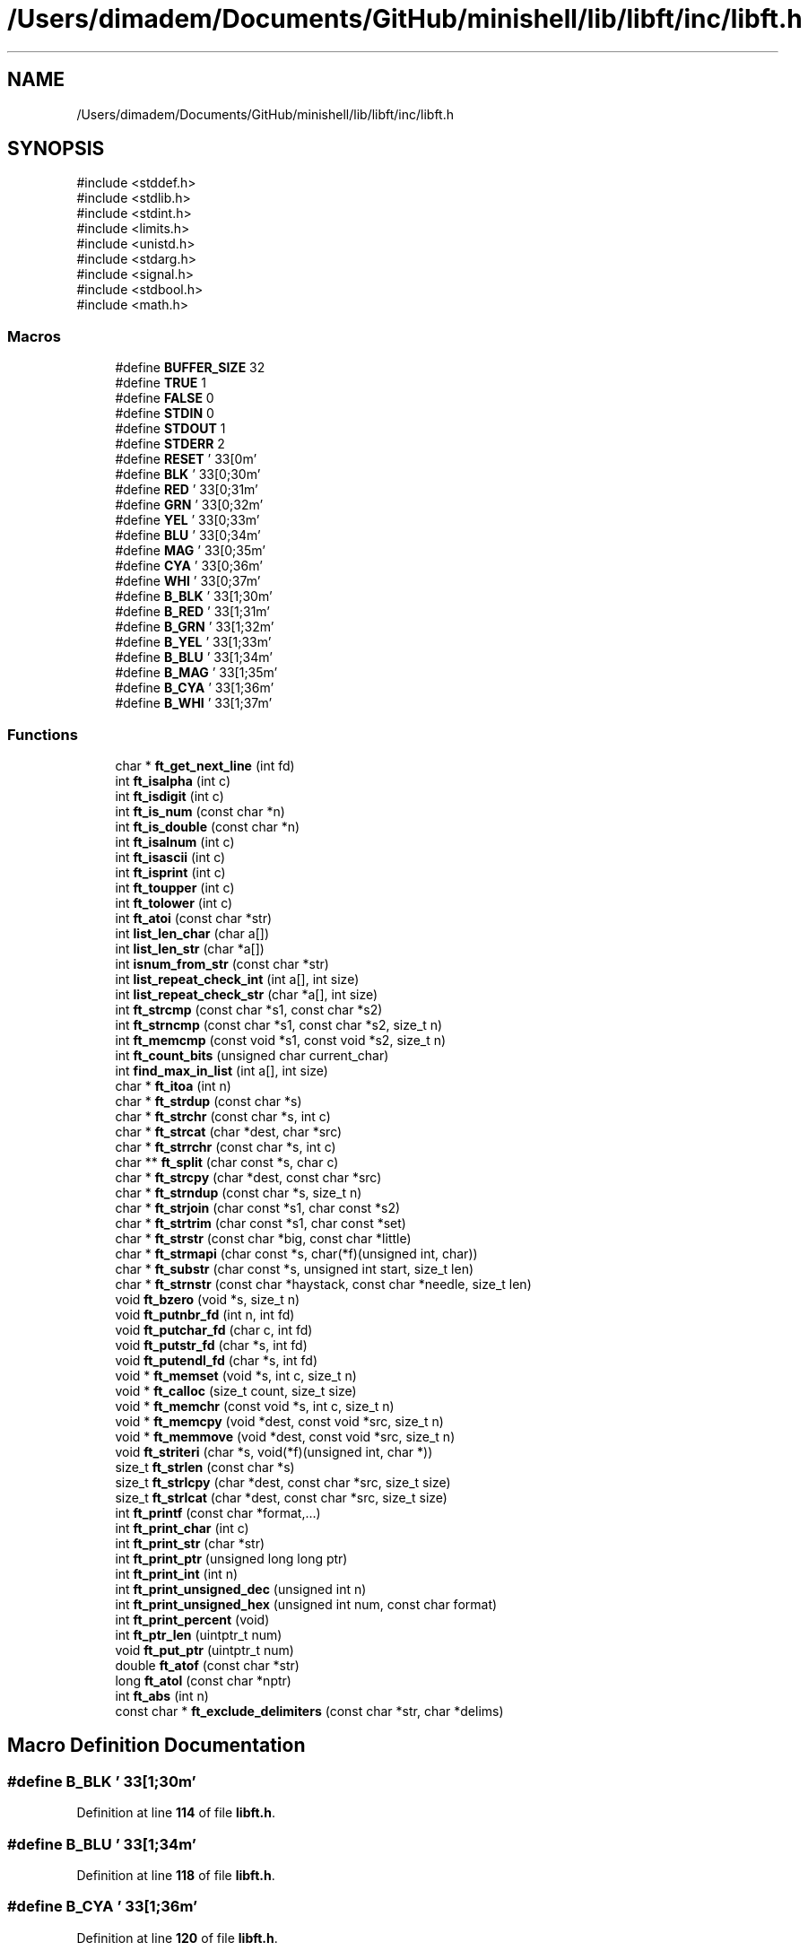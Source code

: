 .TH "/Users/dimadem/Documents/GitHub/minishell/lib/libft/inc/libft.h" 3 "Version 1" "maxishell" \" -*- nroff -*-
.ad l
.nh
.SH NAME
/Users/dimadem/Documents/GitHub/minishell/lib/libft/inc/libft.h
.SH SYNOPSIS
.br
.PP
\fR#include <stddef\&.h>\fP
.br
\fR#include <stdlib\&.h>\fP
.br
\fR#include <stdint\&.h>\fP
.br
\fR#include <limits\&.h>\fP
.br
\fR#include <unistd\&.h>\fP
.br
\fR#include <stdarg\&.h>\fP
.br
\fR#include <signal\&.h>\fP
.br
\fR#include <stdbool\&.h>\fP
.br
\fR#include <math\&.h>\fP
.br

.SS "Macros"

.in +1c
.ti -1c
.RI "#define \fBBUFFER_SIZE\fP   32"
.br
.ti -1c
.RI "#define \fBTRUE\fP   1"
.br
.ti -1c
.RI "#define \fBFALSE\fP   0"
.br
.ti -1c
.RI "#define \fBSTDIN\fP   0"
.br
.ti -1c
.RI "#define \fBSTDOUT\fP   1"
.br
.ti -1c
.RI "#define \fBSTDERR\fP   2"
.br
.ti -1c
.RI "#define \fBRESET\fP   '\\033[0m'"
.br
.ti -1c
.RI "#define \fBBLK\fP   '\\033[0;30m'"
.br
.ti -1c
.RI "#define \fBRED\fP   '\\033[0;31m'"
.br
.ti -1c
.RI "#define \fBGRN\fP   '\\033[0;32m'"
.br
.ti -1c
.RI "#define \fBYEL\fP   '\\033[0;33m'"
.br
.ti -1c
.RI "#define \fBBLU\fP   '\\033[0;34m'"
.br
.ti -1c
.RI "#define \fBMAG\fP   '\\033[0;35m'"
.br
.ti -1c
.RI "#define \fBCYA\fP   '\\033[0;36m'"
.br
.ti -1c
.RI "#define \fBWHI\fP   '\\033[0;37m'"
.br
.ti -1c
.RI "#define \fBB_BLK\fP   '\\033[1;30m'"
.br
.ti -1c
.RI "#define \fBB_RED\fP   '\\033[1;31m'"
.br
.ti -1c
.RI "#define \fBB_GRN\fP   '\\033[1;32m'"
.br
.ti -1c
.RI "#define \fBB_YEL\fP   '\\033[1;33m'"
.br
.ti -1c
.RI "#define \fBB_BLU\fP   '\\033[1;34m'"
.br
.ti -1c
.RI "#define \fBB_MAG\fP   '\\033[1;35m'"
.br
.ti -1c
.RI "#define \fBB_CYA\fP   '\\033[1;36m'"
.br
.ti -1c
.RI "#define \fBB_WHI\fP   '\\033[1;37m'"
.br
.in -1c
.SS "Functions"

.in +1c
.ti -1c
.RI "char * \fBft_get_next_line\fP (int fd)"
.br
.ti -1c
.RI "int \fBft_isalpha\fP (int c)"
.br
.ti -1c
.RI "int \fBft_isdigit\fP (int c)"
.br
.ti -1c
.RI "int \fBft_is_num\fP (const char *n)"
.br
.ti -1c
.RI "int \fBft_is_double\fP (const char *n)"
.br
.ti -1c
.RI "int \fBft_isalnum\fP (int c)"
.br
.ti -1c
.RI "int \fBft_isascii\fP (int c)"
.br
.ti -1c
.RI "int \fBft_isprint\fP (int c)"
.br
.ti -1c
.RI "int \fBft_toupper\fP (int c)"
.br
.ti -1c
.RI "int \fBft_tolower\fP (int c)"
.br
.ti -1c
.RI "int \fBft_atoi\fP (const char *str)"
.br
.ti -1c
.RI "int \fBlist_len_char\fP (char a[])"
.br
.ti -1c
.RI "int \fBlist_len_str\fP (char *a[])"
.br
.ti -1c
.RI "int \fBisnum_from_str\fP (const char *str)"
.br
.ti -1c
.RI "int \fBlist_repeat_check_int\fP (int a[], int size)"
.br
.ti -1c
.RI "int \fBlist_repeat_check_str\fP (char *a[], int size)"
.br
.ti -1c
.RI "int \fBft_strcmp\fP (const char *s1, const char *s2)"
.br
.ti -1c
.RI "int \fBft_strncmp\fP (const char *s1, const char *s2, size_t n)"
.br
.ti -1c
.RI "int \fBft_memcmp\fP (const void *s1, const void *s2, size_t n)"
.br
.ti -1c
.RI "int \fBft_count_bits\fP (unsigned char current_char)"
.br
.ti -1c
.RI "int \fBfind_max_in_list\fP (int a[], int size)"
.br
.ti -1c
.RI "char * \fBft_itoa\fP (int n)"
.br
.ti -1c
.RI "char * \fBft_strdup\fP (const char *s)"
.br
.ti -1c
.RI "char * \fBft_strchr\fP (const char *s, int c)"
.br
.ti -1c
.RI "char * \fBft_strcat\fP (char *dest, char *src)"
.br
.ti -1c
.RI "char * \fBft_strrchr\fP (const char *s, int c)"
.br
.ti -1c
.RI "char ** \fBft_split\fP (char const *s, char c)"
.br
.ti -1c
.RI "char * \fBft_strcpy\fP (char *dest, const char *src)"
.br
.ti -1c
.RI "char * \fBft_strndup\fP (const char *s, size_t n)"
.br
.ti -1c
.RI "char * \fBft_strjoin\fP (char const *s1, char const *s2)"
.br
.ti -1c
.RI "char * \fBft_strtrim\fP (char const *s1, char const *set)"
.br
.ti -1c
.RI "char * \fBft_strstr\fP (const char *big, const char *little)"
.br
.ti -1c
.RI "char * \fBft_strmapi\fP (char const *s, char(*f)(unsigned int, char))"
.br
.ti -1c
.RI "char * \fBft_substr\fP (char const *s, unsigned int start, size_t len)"
.br
.ti -1c
.RI "char * \fBft_strnstr\fP (const char *haystack, const char *needle, size_t len)"
.br
.ti -1c
.RI "void \fBft_bzero\fP (void *s, size_t n)"
.br
.ti -1c
.RI "void \fBft_putnbr_fd\fP (int n, int fd)"
.br
.ti -1c
.RI "void \fBft_putchar_fd\fP (char c, int fd)"
.br
.ti -1c
.RI "void \fBft_putstr_fd\fP (char *s, int fd)"
.br
.ti -1c
.RI "void \fBft_putendl_fd\fP (char *s, int fd)"
.br
.ti -1c
.RI "void * \fBft_memset\fP (void *s, int c, size_t n)"
.br
.ti -1c
.RI "void * \fBft_calloc\fP (size_t count, size_t size)"
.br
.ti -1c
.RI "void * \fBft_memchr\fP (const void *s, int c, size_t n)"
.br
.ti -1c
.RI "void * \fBft_memcpy\fP (void *dest, const void *src, size_t n)"
.br
.ti -1c
.RI "void * \fBft_memmove\fP (void *dest, const void *src, size_t n)"
.br
.ti -1c
.RI "void \fBft_striteri\fP (char *s, void(*f)(unsigned int, char *))"
.br
.ti -1c
.RI "size_t \fBft_strlen\fP (const char *s)"
.br
.ti -1c
.RI "size_t \fBft_strlcpy\fP (char *dest, const char *src, size_t size)"
.br
.ti -1c
.RI "size_t \fBft_strlcat\fP (char *dest, const char *src, size_t size)"
.br
.ti -1c
.RI "int \fBft_printf\fP (const char *format,\&.\&.\&.)"
.br
.ti -1c
.RI "int \fBft_print_char\fP (int c)"
.br
.ti -1c
.RI "int \fBft_print_str\fP (char *str)"
.br
.ti -1c
.RI "int \fBft_print_ptr\fP (unsigned long long ptr)"
.br
.ti -1c
.RI "int \fBft_print_int\fP (int n)"
.br
.ti -1c
.RI "int \fBft_print_unsigned_dec\fP (unsigned int n)"
.br
.ti -1c
.RI "int \fBft_print_unsigned_hex\fP (unsigned int num, const char format)"
.br
.ti -1c
.RI "int \fBft_print_percent\fP (void)"
.br
.ti -1c
.RI "int \fBft_ptr_len\fP (uintptr_t num)"
.br
.ti -1c
.RI "void \fBft_put_ptr\fP (uintptr_t num)"
.br
.ti -1c
.RI "double \fBft_atof\fP (const char *str)"
.br
.ti -1c
.RI "long \fBft_atol\fP (const char *nptr)"
.br
.ti -1c
.RI "int \fBft_abs\fP (int n)"
.br
.ti -1c
.RI "const char * \fBft_exclude_delimiters\fP (const char *str, char *delims)"
.br
.in -1c
.SH "Macro Definition Documentation"
.PP 
.SS "#define B_BLK   '\\033[1;30m'"

.PP
Definition at line \fB114\fP of file \fBlibft\&.h\fP\&.
.SS "#define B_BLU   '\\033[1;34m'"

.PP
Definition at line \fB118\fP of file \fBlibft\&.h\fP\&.
.SS "#define B_CYA   '\\033[1;36m'"

.PP
Definition at line \fB120\fP of file \fBlibft\&.h\fP\&.
.SS "#define B_GRN   '\\033[1;32m'"

.PP
Definition at line \fB116\fP of file \fBlibft\&.h\fP\&.
.SS "#define B_MAG   '\\033[1;35m'"

.PP
Definition at line \fB119\fP of file \fBlibft\&.h\fP\&.
.SS "#define B_RED   '\\033[1;31m'"

.PP
Definition at line \fB115\fP of file \fBlibft\&.h\fP\&.
.SS "#define B_WHI   '\\033[1;37m'"

.PP
Definition at line \fB121\fP of file \fBlibft\&.h\fP\&.
.SS "#define B_YEL   '\\033[1;33m'"

.PP
Definition at line \fB117\fP of file \fBlibft\&.h\fP\&.
.SS "#define BLK   '\\033[0;30m'"

.PP
Definition at line \fB105\fP of file \fBlibft\&.h\fP\&.
.SS "#define BLU   '\\033[0;34m'"

.PP
Definition at line \fB109\fP of file \fBlibft\&.h\fP\&.
.PP
Referenced by \fBexecute_ast()\fP\&.
.SS "#define BUFFER_SIZE   32"

.PP
Definition at line \fB25\fP of file \fBlibft\&.h\fP\&.
.SS "#define CYA   '\\033[0;36m'"

.PP
Definition at line \fB111\fP of file \fBlibft\&.h\fP\&.
.SS "#define FALSE   0"

.PP
Definition at line \fB97\fP of file \fBlibft\&.h\fP\&.
.PP
Referenced by \fBft_is_double()\fP, and \fBft_is_num()\fP\&.
.SS "#define GRN   '\\033[0;32m'"

.PP
Definition at line \fB107\fP of file \fBlibft\&.h\fP\&.
.SS "#define MAG   '\\033[0;35m'"

.PP
Definition at line \fB110\fP of file \fBlibft\&.h\fP\&.
.SS "#define RED   '\\033[0;31m'"

.PP
Definition at line \fB106\fP of file \fBlibft\&.h\fP\&.
.SS "#define RESET   '\\033[0m'"

.PP
Definition at line \fB103\fP of file \fBlibft\&.h\fP\&.
.PP
Referenced by \fBexecute_ast()\fP\&.
.SS "#define STDERR   2"

.PP
Definition at line \fB101\fP of file \fBlibft\&.h\fP\&.
.SS "#define STDIN   0"

.PP
Definition at line \fB99\fP of file \fBlibft\&.h\fP\&.
.SS "#define STDOUT   1"

.PP
Definition at line \fB100\fP of file \fBlibft\&.h\fP\&.
.SS "#define TRUE   1"

.PP
Definition at line \fB96\fP of file \fBlibft\&.h\fP\&.
.PP
Referenced by \fBft_is_double()\fP, and \fBft_is_num()\fP\&.
.SS "#define WHI   '\\033[0;37m'"

.PP
Definition at line \fB112\fP of file \fBlibft\&.h\fP\&.
.SS "#define YEL   '\\033[0;33m'"

.PP
Definition at line \fB108\fP of file \fBlibft\&.h\fP\&.
.SH "Function Documentation"
.PP 
.SS "int find_max_in_list (int a[], int size)"

.PP
Definition at line \fB15\fP of file \fBfind_max_in_list\&.c\fP\&.
.nf
16 {
17     int max;
18     int i;
19 
20     max = INT_MIN;
21     i = 0;
22     while (i < size)
23     {
24         if (a[i] > max)
25             max = a[i];
26         i++;
27     }
28     return (max);
29 }
.PP
.fi

.SS "int ft_abs (int n)"

.PP
Definition at line \fB15\fP of file \fBft_abs\&.c\fP\&.
.nf
16 {
17     if (n < 0)
18         return (\-n);
19     return (n);
20 }
.PP
.fi

.SS "double ft_atof (const char * str)"

.PP
Definition at line \fB15\fP of file \fBft_atof\&.c\fP\&.
.nf
16 {
17     double  res;
18     double  neg;
19     double  divider;
20     size_t  i;
21 
22     divider = 0\&.1;
23     res = 0;
24     neg = 1;
25     i = \-1;
26     while (str[i] < '0' || str[i] > '9')
27         if (str[i++] == '\-')
28             neg = \-1;
29     while (str[i] >= '0' && str[i] <= '9')
30     {
31         res = res * 10 + str[i++] \- 48;
32     }
33     if (str[i] == '\&.' || str[i] == ',')
34         i++;
35     while (str[i] >= '0' && str[i] <= '9')
36     {
37         res = res + (str[i] \- 48) * divider;
38         divider /= 10;
39         i++;
40     }
41     return (res * neg);
42 }
.PP
.fi

.SS "int ft_atoi (const char * str)"

.SS "long ft_atol (const char * nptr)"

.PP
Definition at line \fB15\fP of file \fBft_atol\&.c\fP\&.
.nf
16 {
17     int     i;
18     int     neg;
19     long    res;
20 
21     i = 0;
22     neg = 1;
23     res = 0;
24     while (nptr[i] == '\\t' || nptr[i] == '\\v' || nptr[i] == '\\n'
25         || nptr[i] == '\\f' || nptr[i] == '\\r' || nptr[i] == ' ')
26         i++;
27     if (nptr[i] == '\-' || nptr[i] == '+')
28     {
29         if (nptr[i] == '\-')
30             neg = \-neg;
31         i++;
32     }
33     while (nptr[i] >= '0' && nptr[i] <= '9')
34         res = res * 10 + (nptr[i++] \- 48);
35     return (res * neg);
36 }
.PP
.fi

.SS "void ft_bzero (void * s, size_t n)"

.PP
Definition at line \fB21\fP of file \fBft_bzero\&.c\fP\&.
.nf
22 {
23     char    *p;
24 
25     p = s;
26     while (n\-\-)
27         *p++ = '\\0';
28 }
.PP
.fi

.SS "void * ft_calloc (size_t count, size_t size)"

.PP
Definition at line \fB23\fP of file \fBft_calloc\&.c\fP\&.
.nf
24 {
25     void    *ptr;
26 
27     if (size != 0 && count > SIZE_MAX / size)
28         return (NULL);
29     ptr = malloc(count * size);
30     if (!ptr)
31         return (NULL);
32     ft_memset(ptr, 0, count * size);
33     return (ptr);
34 }
.PP
.fi

.PP
References \fBft_memset()\fP\&.
.SS "int ft_count_bits (unsigned char current_char)"

.PP
Definition at line \fB13\fP of file \fBft_count_bits\&.c\fP\&.
.nf
14 {
15     int i;
16 
17     i = 0;
18     while (current_char)
19     {
20         i += 1;
21         current_char >>= 1;
22     }
23     return (i);
24 }
.PP
.fi

.SS "const char * ft_exclude_delimiters (const char * str, char * delims)"

.PP
Definition at line \fB15\fP of file \fBft_exclude_delimiters\&.c\fP\&.
.nf
16 {
17     while (*str && (ft_strchr(delims, *str) != NULL))
18         str++;
19     return (str);
20 }
.PP
.fi

.PP
References \fBft_strchr()\fP\&.
.PP
Referenced by \fBvalid_operator()\fP\&.
.SS "char * ft_get_next_line (int fd)"

.SS "int ft_is_double (const char * n)"

.PP
Definition at line \fB15\fP of file \fBft_is_double\&.c\fP\&.
.nf
16 {
17     unsigned long   i;
18     int             p;
19 
20     i = 0;
21     while (n[i] && (n[i] == '\\t' || n[i] == '\\n' || n[i] == '\\v'
22             || n[i] == '\\f' || n[i] == '\\r' || n[i] == ' '))
23         i++;
24     if (n[i] && (n[i] == '+' || n[i] == '\-'))
25         i++;
26     if (!n[i])
27         return (FALSE);
28     p = FALSE;
29     while (n[i])
30     {
31         if (!ft_isdigit(n[i]) && n[i] != '\&.' && n[i] != ',')
32             return (FALSE);
33         if ((n[i] == '\&.' || n[i] == ',') && p == TRUE)
34             return (FALSE);
35         if (n[i] == '\&.' || n[i] == ',')
36             p = TRUE;
37         i++;
38     }
39     return (TRUE);
40 }
.PP
.fi

.PP
References \fBFALSE\fP, \fBft_isdigit()\fP, and \fBTRUE\fP\&.
.SS "int ft_is_num (const char * n)"

.PP
Definition at line \fB15\fP of file \fBft_is_num\&.c\fP\&.
.nf
16 {
17     unsigned long   i;
18 
19     i = 0;
20     while (n[i] && (n[i] == '\\t' || n[i] == '\\n' || n[i] == '\\v'
21             || n[i] == '\\f' || n[i] == '\\r' || n[i] == ' '))
22         i++;
23     if (n[i] && (n[i] == '+' || n[i] == '\-'))
24         i++;
25     if (!n[i])
26         return (FALSE);
27     while (n[i])
28     {
29         if (!ft_isdigit(n[i]))
30             return (FALSE);
31         i++;
32     }
33     return (TRUE);
34 }
.PP
.fi

.PP
References \fBFALSE\fP, \fBft_isdigit()\fP, and \fBTRUE\fP\&.
.SS "int ft_isalnum (int c)"

.PP
Definition at line \fB15\fP of file \fBft_isalnum\&.c\fP\&.
.nf
16 {
17     return (ft_isalpha(c) || ft_isdigit(c));
18 }
.PP
.fi

.PP
References \fBft_isalpha()\fP, and \fBft_isdigit()\fP\&.
.SS "int ft_isalpha (int c)"

.PP
Definition at line \fB13\fP of file \fBft_isalpha\&.c\fP\&.
.nf
14 {
15     return ((c >= 'a' && c <= 'z') || (c >= 'A' && c <= 'Z'));
16 }
.PP
.fi

.PP
Referenced by \fBft_isalnum()\fP\&.
.SS "int ft_isascii (int c)"

.PP
Definition at line \fB13\fP of file \fBft_isascii\&.c\fP\&.
.nf
14 {
15     return (c >= 0 && c <= 127);
16 }
.PP
.fi

.SS "int ft_isdigit (int c)"

.PP
Definition at line \fB13\fP of file \fBft_isdigit\&.c\fP\&.
.nf
14 {
15     return (c >= '0' && c <= '9');
16 }
.PP
.fi

.PP
Referenced by \fBft_is_double()\fP, \fBft_is_num()\fP, and \fBft_isalnum()\fP\&.
.SS "int ft_isprint (int c)"

.PP
Definition at line \fB13\fP of file \fBft_isprint\&.c\fP\&.
.nf
14 {
15     return (c >= ' ' && c <= '~');
16 }
.PP
.fi

.SS "char * ft_itoa (int n)"

.PP
Definition at line \fB40\fP of file \fBft_itoa\&.c\fP\&.
.nf
41 {
42     int     len;
43     char    *str;
44 
45     if (n == INT_MIN)
46         return (ft_strdup("\-2147483648"));
47     if (n == 0)
48         return (ft_strdup("0"));
49     len = count_digits(n);
50     str = (char *)malloc(len + 1);
51     if (!str)
52         return (NULL);
53     str[len\-\-] = '\\0';
54     if (n < 0)
55     {
56         str[0] = '\-';
57         n = \-n;
58     }
59     while (n)
60     {
61         str[len\-\-] = n % 10 + '0';
62         n /= 10;
63     }
64     return (str);
65 }
.PP
.fi

.PP
References \fBcount_digits()\fP, and \fBft_strdup()\fP\&.
.PP
Referenced by \fBft_print_int()\fP\&.
.SS "void * ft_memchr (const void * s, int c, size_t n)"

.PP
Definition at line \fB29\fP of file \fBft_memchr\&.c\fP\&.
.nf
30 {
31     const unsigned char *st;
32     unsigned char       ct;
33 
34     st = s;
35     ct = (unsigned char)c;
36     while (n\-\-)
37     {
38         if (*st == ct)
39             return ((void *)st);
40         st++;
41     }
42     return (NULL);
43 }
.PP
.fi

.SS "int ft_memcmp (const void * s1, const void * s2, size_t n)"

.PP
Definition at line \fB23\fP of file \fBft_memcmp\&.c\fP\&.
.nf
24 {
25     const unsigned char     *st1;
26     const unsigned char     *st2;
27 
28     st1 = s1;
29     st2 = s2;
30     while (n\-\-)
31     {
32         if (*st1 != *st2)
33             return (*st1 \- *st2);
34         st1++;
35         st2++;
36     }
37     return (0);
38 }
.PP
.fi

.SS "void * ft_memcpy (void * dest, const void * src, size_t n)"

.PP
Definition at line \fB22\fP of file \fBft_memcpy\&.c\fP\&.
.nf
23 {
24     char        *d;
25     const char  *s;
26 
27     if (!dest && !src)
28         return (NULL);
29     s = src;
30     d = dest;
31     while (n\-\-)
32         *d++ = *s++;
33     return (dest);
34 }
.PP
.fi

.PP
Referenced by \fBft_memmove()\fP, and \fBstrndup()\fP\&.
.SS "void * ft_memmove (void * dest, const void * src, size_t n)"

.PP
Definition at line \fB24\fP of file \fBft_memmove\&.c\fP\&.
.nf
25 {
26     char            *d;
27     const char      *s;
28 
29     d = dest;
30     s = src;
31     if (d == s)
32         return (dest);
33     if (d < s || d >= s + n)
34         ft_memcpy(d, s, n);
35     else
36     {
37         d += n;
38         s += n;
39         while (n\-\-)
40             *(\-\-d) = *(\-\-s);
41     }
42     return (dest);
43 }
.PP
.fi

.PP
References \fBft_memcpy()\fP\&.
.SS "void * ft_memset (void * s, int c, size_t n)"

.PP
Definition at line \fB28\fP of file \fBft_memset\&.c\fP\&.
.nf
29 {
30     unsigned char   *ptr;
31 
32     ptr = s;
33     while (n\-\- > 0)
34         *ptr++ = (unsigned char)c;
35     return (s);
36 }
.PP
.fi

.PP
Referenced by \fBft_calloc()\fP\&.
.SS "int ft_print_char (int c)"

.PP
Definition at line \fB15\fP of file \fBft_print_char\&.c\fP\&.
.nf
16 {
17     ft_putchar_fd(c, 1);
18     return (1);
19 }
.PP
.fi

.PP
References \fBft_putchar_fd()\fP\&.
.PP
Referenced by \fBft_formatssssss()\fP, and \fBft_printf()\fP\&.
.SS "int ft_print_int (int n)"

.PP
Definition at line \fB15\fP of file \fBft_print_int\&.c\fP\&.
.nf
16 {
17     int     len;
18     char    *num;
19 
20     num = ft_itoa(n);
21     len = ft_print_str(num);
22     free(num);
23     return (len);
24 }
.PP
.fi

.PP
References \fBft_itoa()\fP, and \fBft_print_str()\fP\&.
.PP
Referenced by \fBft_formatssssss()\fP\&.
.SS "int ft_print_percent (void )"

.PP
Definition at line \fB15\fP of file \fBft_print_percent\&.c\fP\&.
.nf
16 {
17     ft_putchar_fd('%', 1);
18     return (1);
19 }
.PP
.fi

.PP
References \fBft_putchar_fd()\fP\&.
.PP
Referenced by \fBft_formatssssss()\fP\&.
.SS "int ft_print_ptr (unsigned long long ptr)"

.PP
Definition at line \fB44\fP of file \fBft_print_ptr\&.c\fP\&.
.nf
45 {
46     int print_length;
47 
48     print_length = 0;
49     if (ptr == 0)
50         print_length += write(1, "(nil)", 5);
51     else
52     {
53         print_length += write(1, "0x", 2);
54         ft_put_ptr(ptr);
55         print_length += ft_ptr_len(ptr);
56     }
57     return (print_length);
58 }
.PP
.fi

.PP
References \fBft_ptr_len()\fP, and \fBft_put_ptr()\fP\&.
.PP
Referenced by \fBft_formatssssss()\fP\&.
.SS "int ft_print_str (char * str)"

.PP
Definition at line \fB15\fP of file \fBft_print_str\&.c\fP\&.
.nf
16 {
17     int len;
18 
19     len = 0;
20     if (str == NULL)
21     {
22         ft_putstr_fd("(null)", 1);
23         return (6);
24     }
25     while (*str)
26     {
27         ft_putchar_fd(*str++, 1);
28         len++;
29     }
30     return (len);
31 }
.PP
.fi

.PP
References \fBft_putchar_fd()\fP, and \fBft_putstr_fd()\fP\&.
.PP
Referenced by \fBft_formatssssss()\fP, \fBft_print_int()\fP, and \fBft_print_unsigned_dec()\fP\&.
.SS "int ft_print_unsigned_dec (unsigned int n)"

.PP
Definition at line \fB47\fP of file \fBft_print_unsigned_dec\&.c\fP\&.
.nf
48 {
49     int     count;
50     char    *num;
51 
52     count = 0;
53     if (n == 0)
54         count += write(1, "0", 1);
55     else
56     {
57         num = ft_uitoa(n);
58         count += ft_print_str(num);
59         free(num);
60     }
61     return (count);
62 }
.PP
.fi

.PP
References \fBft_print_str()\fP, and \fBft_uitoa()\fP\&.
.PP
Referenced by \fBft_formatssssss()\fP\&.
.SS "int ft_print_unsigned_hex (unsigned int num, const char format)"

.PP
Definition at line \fB49\fP of file \fBft_print_unsigned_hex\&.c\fP\&.
.nf
50 {
51     if (n == 0)
52     {
53         ft_putchar_fd('0', 1);
54         return (1);
55     }
56     else
57         ft_put_hex(n, upper_lower);
58     return (ft_hex_len(n));
59 }
.PP
.fi

.PP
References \fBft_hex_len()\fP, \fBft_put_hex()\fP, and \fBft_putchar_fd()\fP\&.
.PP
Referenced by \fBft_formatssssss()\fP\&.
.SS "int ft_printf (const char * format,  \&.\&.\&.)"

.PP
Definition at line \fB37\fP of file \fBft_printf\&.c\fP\&.
.nf
38 {
39     int     i;
40     va_list args;
41     int     len;
42 
43     i = 0;
44     len = 0;
45     va_start(args, str);
46     while (str[i])
47     {
48         if (str[i] == '%')
49         {
50             len += ft_formatssssss(args, str[i + 1]);
51             i++;
52         }
53         else
54             len += ft_print_char(str[i]);
55         i++;
56     }
57     va_end(args);
58     return (len);
59 }
.PP
.fi

.PP
References \fBft_formatssssss()\fP, and \fBft_print_char()\fP\&.
.PP
Referenced by \fBappend_phrase_if_valid()\fP, \fBinput_error_checks()\fP, \fBprint_maxishell()\fP, and \fBprint_stack()\fP\&.
.SS "int ft_ptr_len (uintptr_t num)"

.PP
Definition at line \fB15\fP of file \fBft_print_ptr\&.c\fP\&.
.nf
16 {
17     int len;
18 
19     len = 0;
20     while (num != 0)
21     {
22         len++;
23         num = num / 16;
24     }
25     return (len);
26 }
.PP
.fi

.PP
Referenced by \fBft_print_ptr()\fP\&.
.SS "void ft_put_ptr (uintptr_t num)"

.PP
Definition at line \fB28\fP of file \fBft_print_ptr\&.c\fP\&.
.nf
29 {
30     if (num >= 16)
31     {
32         ft_put_ptr(num / 16);
33         ft_put_ptr(num % 16);
34     }
35     else
36     {
37         if (num <= 9)
38             ft_putchar_fd((num + '0'), 1);
39         else
40             ft_putchar_fd((num \- 10 + 'a'), 1);
41     }
42 }
.PP
.fi

.PP
References \fBft_put_ptr()\fP, and \fBft_putchar_fd()\fP\&.
.PP
Referenced by \fBft_print_ptr()\fP, and \fBft_put_ptr()\fP\&.
.SS "void ft_putchar_fd (char c, int fd)"

.PP
Definition at line \fB20\fP of file \fBft_putchar_fd\&.c\fP\&.
.nf
21 {
22     write(fd, &c, 1);
23 }
.PP
.fi

.PP
Referenced by \fBft_print_char()\fP, \fBft_print_percent()\fP, \fBft_print_str()\fP, \fBft_print_unsigned_hex()\fP, \fBft_put_hex()\fP, \fBft_put_ptr()\fP, \fBft_putendl_fd()\fP, and \fBft_putnbr_fd()\fP\&.
.SS "void ft_putendl_fd (char * s, int fd)"

.PP
Definition at line \fB21\fP of file \fBft_putendl_fd\&.c\fP\&.
.nf
22 {
23     if (s)
24     {
25         ft_putstr_fd(s, fd);
26         ft_putchar_fd('\\n', fd);
27     }
28 }
.PP
.fi

.PP
References \fBft_putchar_fd()\fP, and \fBft_putstr_fd()\fP\&.
.PP
Referenced by \fBbuiltin_pwd()\fP, and \fBbuiltin_unset()\fP\&.
.SS "void ft_putnbr_fd (int n, int fd)"

.PP
Definition at line \fB20\fP of file \fBft_putnbr_fd\&.c\fP\&.
.nf
21 {
22     if (n == \-2147483648)
23         ft_putstr_fd("\-2147483648", fd);
24     else
25     {
26         if (n < 0)
27         {
28             ft_putchar_fd('\-', fd);
29             n = \-n;
30         }
31         if (n >= 10)
32             ft_putnbr_fd(n / 10, fd);
33         ft_putchar_fd((n % 10) + '0', fd);
34     }
35 }
.PP
.fi

.PP
References \fBft_putchar_fd()\fP, \fBft_putnbr_fd()\fP, and \fBft_putstr_fd()\fP\&.
.PP
Referenced by \fBft_putnbr_fd()\fP\&.
.SS "void ft_putstr_fd (char * s, int fd)"

.PP
Definition at line \fB20\fP of file \fBft_putstr_fd\&.c\fP\&.
.nf
21 {
22     if (s)
23         write(fd, s, ft_strlen(s));
24 }
.PP
.fi

.PP
References \fBft_strlen()\fP\&.
.PP
Referenced by \fBbuiltin_cd()\fP, \fBbuiltin_pwd()\fP, \fBbuiltin_unset()\fP, \fBft_print_str()\fP, \fBft_putendl_fd()\fP, and \fBft_putnbr_fd()\fP\&.
.SS "char ** ft_split (char const * s, char c)"

.PP
Definition at line \fB95\fP of file \fBft_split\&.c\fP\&.
.nf
96 {
97     char    **result;
98     int     word_count;
99 
100     if (!s)
101         return (NULL);
102     word_count = count_words(s, c);
103     result = malloc(sizeof(char *) * (word_count + 1));
104     if (!result)
105         return (NULL);
106     split_into_words(result, s, c);
107     return (result);
108 }
.PP
.fi

.PP
References \fBcount_words()\fP, and \fBsplit_into_words()\fP\&.
.PP
Referenced by \fBbuiltin_pipe_test()\fP, \fBcheck_heredoc()\fP, and \fBft_find_path()\fP\&.
.SS "char * ft_strcat (char * dest, char * src)"

.PP
Definition at line \fB26\fP of file \fBft_strcat\&.c\fP\&.
.nf
27 {
28     int i;
29     int j;
30 
31     i = 0;
32     while (dest[i] != '\\0')
33         i++;
34     j = 0;
35     while (src[j] != '\\0')
36     {
37         dest[i + j] = src[j];
38         j++;
39     }
40     dest[i + j] = '\\0';
41     return (dest);
42 }
.PP
.fi

.SS "char * ft_strchr (const char * s, int c)"

.PP
Definition at line \fB25\fP of file \fBft_strchr\&.c\fP\&.
.nf
26 {
27     unsigned char   uc;
28 
29     uc = (unsigned char)c;
30     while (*s != '\\0' && *s != uc)
31         s++;
32     if (*s == uc)
33         return ((char *)s);
34     return (NULL);
35 }
.PP
.fi

.PP
Referenced by \fBadd_env()\fP, \fBadd_env_node()\fP, \fBcheck_operators_loop()\fP, \fBft_exclude_delimiters()\fP, \fBhandle_phrase()\fP, and \fBtokenise()\fP\&.
.SS "int ft_strcmp (const char * s1, const char * s2)"

.PP
Definition at line \fB24\fP of file \fBft_strcmp\&.c\fP\&.
.nf
25 {
26     while (*s1 != '\\0' || *s2 != '\\0')
27     {
28         if (*s1 != *s2)
29             return ((unsigned char)*s1 \- (unsigned char)*s2);
30         s1++;
31         s2++;
32     }
33     return (0);
34 }
.PP
.fi

.PP
Referenced by \fBbuiltin_echo()\fP, \fBbuiltin_env()\fP, \fBcheck_heredoc()\fP, \fBexecute()\fP, \fBget_env()\fP, \fBheredoc()\fP, \fBopen_file()\fP, \fBopen_tmp_file()\fP, \fBredirect_here_doc()\fP, \fBset_env()\fP, \fBtest_get_env()\fP, \fBtest_set_env()\fP, \fBtest_unset_env()\fP, and \fBunset_env()\fP\&.
.SS "char * ft_strcpy (char * dest, const char * src)"

.PP
Definition at line \fB25\fP of file \fBft_strcpy\&.c\fP\&.
.nf
26 {
27     unsigned int    i;
28 
29     i = 0;
30     while (src[i] != '\\0')
31     {
32         dest[i] = src[i];
33         i++;
34     }
35     dest[i] = src[i];
36     return (dest);
37 }
.PP
.fi

.PP
Referenced by \fBgenerate_prompt()\fP\&.
.SS "char * ft_strdup (const char * s)"

.PP
Definition at line \fB23\fP of file \fBft_strdup\&.c\fP\&.
.nf
24 {
25     size_t  n;
26     char    *new;
27 
28     n = ft_strlen(s);
29     if (!s)
30         return (NULL);
31     new = malloc((n + 1) * sizeof(char));
32     if (!new)
33         return (NULL);
34     ft_strlcpy(new, s, n + 1);
35     return (new);
36 }
.PP
.fi

.PP
References \fBft_strlcpy()\fP, and \fBft_strlen()\fP\&.
.PP
Referenced by \fBadd_env_node()\fP, \fBft_find_path()\fP, \fBft_itoa()\fP, \fBlist_to_array()\fP, \fBnew_token()\fP, \fBredirect_here_doc()\fP, \fBset_command_args()\fP, and \fBset_env()\fP\&.
.SS "void ft_striteri (char * s, void(* f )(unsigned int, char *))"

.PP
Definition at line \fB28\fP of file \fBft_striteri\&.c\fP\&.
.nf
29 {
30     unsigned int    i;
31 
32     i = 0;
33     if (!s || !f)
34         return ;
35     while (s[i] != '\\0')
36     {
37         f(i, &s[i]);
38         i++;
39     }
40 }
.PP
.fi

.SS "char * ft_strjoin (char const * s1, char const * s2)"

.PP
Definition at line \fB23\fP of file \fBft_strjoin\&.c\fP\&.
.nf
24 {
25     size_t  len;
26     char    *pt;
27     char    *result;
28 
29     if (!s1 || !s2)
30         return (NULL);
31     len = ft_strlen(s1) + ft_strlen (s2) + 1;
32     if (len == 0)
33         return (NULL);
34     pt = (char *)malloc(sizeof(char) * len);
35     if (!pt)
36         return (NULL);
37     result = pt;
38     while (*s1)
39         *pt++ = *s1++;
40     while (*s2)
41         *pt++ = *s2++;
42     *pt = '\\0';
43     return (result);
44 }
.PP
.fi

.PP
References \fBft_strlen()\fP\&.
.PP
Referenced by \fBenv_to_array()\fP, \fBgenerate_prompt_string()\fP, \fBheredoc()\fP, and \fBrelative_path_handle()\fP\&.
.SS "size_t ft_strlcat (char * dest, const char * src, size_t size)"

.PP
Definition at line \fB26\fP of file \fBft_strlcat\&.c\fP\&.
.nf
27 {
28     char        *d;
29     const char  *s;
30     size_t      len_dst;
31     size_t      remaining_space;
32 
33     len_dst = 0;
34     s = src;
35     d = dst;
36     while (size > 0 && *d != '\\0')
37     {
38         d++;
39         size\-\-;
40         len_dst++;
41     }
42     remaining_space = size;
43     if (remaining_space == 0)
44         return (len_dst + ft_strlen(src));
45     while (\-\-remaining_space > 0 && *s != '\\0')
46         *d++ = *s++;
47     *d = '\\0';
48     return (len_dst + ft_strlen(src));
49 }
.PP
.fi

.PP
References \fBft_strlen()\fP\&.
.SS "size_t ft_strlcpy (char * dest, const char * src, size_t size)"

.PP
Definition at line \fB25\fP of file \fBft_strlcpy\&.c\fP\&.
.nf
26 {
27     char        *d;
28     const char  *s;
29     size_t      n;
30 
31     d = dst;
32     s = src;
33     n = size;
34     if (n > 0)
35     {
36         while (\-\-n > 0 && *s != '\\0')
37             *d++ = *s++;
38         *d = '\\0';
39     }
40     while (*s != '\\0')
41         s++;
42     return (s \- src);
43 }
.PP
.fi

.PP
Referenced by \fBft_strdup()\fP, and \fBft_strndup()\fP\&.
.SS "size_t ft_strlen (const char * s)"

.PP
Definition at line \fB15\fP of file \fBft_strlen\&.c\fP\&.
.nf
16 {
17     size_t  i;
18 
19     i = 0;
20     while (s[i])
21         i++;
22     return (i);
23 }
.PP
.fi

.PP
Referenced by \fBbuiltin_echo()\fP, \fBbuiltin_exit()\fP, \fBft_putstr_fd()\fP, \fBft_strdup()\fP, \fBft_strjoin()\fP, \fBft_strlcat()\fP, \fBft_strndup()\fP, \fBft_strnstr()\fP, \fBft_strstr()\fP, \fBft_strtrim()\fP, \fBft_substr()\fP, \fBgenerate_prompt()\fP, \fBgenerate_prompt_string()\fP, and \fBredirect_here_doc()\fP\&.
.SS "char * ft_strmapi (char const * s, char(* f )(unsigned int, char))"

.PP
Definition at line \fB28\fP of file \fBft_strmapi\&.c\fP\&.
.nf
29 {
30     char    *result;
31     size_t  len;
32     size_t  i;
33 
34     if (!s || !f)
35         return (NULL);
36     len = 0;
37     while (s[len] != '\\0')
38         len++;
39     result = (char *)malloc((len + 1) * sizeof(char));
40     if (!result)
41         return (NULL);
42     i = 0;
43     while (i < len)
44     {
45         result[i] = f(i, s[i]);
46         i++;
47     }
48     result[len] = '\\0';
49     return (result);
50 }
.PP
.fi

.SS "int ft_strncmp (const char * s1, const char * s2, size_t n)"

.PP
Definition at line \fB24\fP of file \fBft_strncmp\&.c\fP\&.
.nf
25 {
26     while (n > 0 && (*s1 != '\\0' || *s2 != '\\0'))
27     {
28         if (*s1 != *s2)
29             return ((unsigned char)*s1 \- (unsigned char)*s2);
30         s1++;
31         s2++;
32         n\-\-;
33     }
34     return (0);
35 }
.PP
.fi

.PP
Referenced by \fBbuiltin_export()\fP, \fBft_find_path()\fP, \fBft_strnstr()\fP, \fBft_strstr()\fP, \fBgenerate_prompt_string()\fP, and \fBlist_repeat_check_str()\fP\&.
.SS "char * ft_strndup (const char * s, size_t n)"

.PP
Definition at line \fB23\fP of file \fBft_strndup\&.c\fP\&.
.nf
24 {
25     size_t  len;
26     char    *new;
27 
28     len = ft_strlen(s);
29     if (!s)
30         return (NULL);
31     new = malloc((n + 1) * sizeof(char));
32     if (!new)
33         return (NULL);
34     if (n > len)
35         n = len;
36     ft_strlcpy(new, s, n + 1);
37     return (new);
38 }
.PP
.fi

.PP
References \fBft_strlcpy()\fP, and \fBft_strlen()\fP\&.
.PP
Referenced by \fBappend_phrase_if_valid()\fP\&.
.SS "char * ft_strnstr (const char * haystack, const char * needle, size_t len)"

.PP
Definition at line \fB25\fP of file \fBft_strnstr\&.c\fP\&.
.nf
26 {
27     size_t  little_len;
28 
29     if (!big && n == 0)
30         return (NULL);
31     little_len = ft_strlen(little);
32     if (little[0] == '\\0')
33         return ((char *)big);
34     while (*big != '\\0' && n >= little_len)
35     {
36         if (ft_strncmp(big, little, little_len) == 0)
37             return ((char *)big);
38         big++;
39         n\-\-;
40     }
41     return (NULL);
42 }
.PP
.fi

.PP
References \fBft_strlen()\fP, and \fBft_strncmp()\fP\&.
.SS "char * ft_strrchr (const char * s, int c)"

.PP
Definition at line \fB24\fP of file \fBft_strrchr\&.c\fP\&.
.nf
25 {
26     unsigned char   uc;
27     const char      *last_occurrence;
28 
29     last_occurrence = NULL;
30     uc = (unsigned char)c;
31     while (*s != '\\0')
32     {
33         if (*s == uc)
34             last_occurrence = s;
35         s++;
36     }
37     if (*s == uc)
38         return ((char *)s);
39     return ((char *)last_occurrence);
40 }
.PP
.fi

.SS "char * ft_strstr (const char * big, const char * little)"

.PP
Definition at line \fB24\fP of file \fBft_strstr\&.c\fP\&.
.nf
25 {
26     size_t  little_len;
27 
28     if (!big)
29         return (NULL);
30     little_len = ft_strlen(little);
31     if (little[0] == '\\0')
32         return ((char *)big);
33     while (*big != '\\0')
34     {
35         if (ft_strncmp(big, little, little_len) == 0)
36             return ((char *)big);
37         big++;
38     }
39     return (NULL);
40 }
.PP
.fi

.PP
References \fBft_strlen()\fP, and \fBft_strncmp()\fP\&.
.SS "char * ft_strtrim (char const * s1, char const * set)"

.PP
Definition at line \fB39\fP of file \fBft_strtrim\&.c\fP\&.
.nf
40 {
41     char    *str;
42     size_t  i;
43     size_t  start;
44     size_t  end;
45 
46     if (!s1 || !set)
47         return (NULL);
48     start = 0;
49     while (s1[start] && ft_char_in_set(s1[start], set))
50         start++;
51     end = ft_strlen(s1);
52     while (end > start && ft_char_in_set(s1[end \- 1], set))
53         end\-\-;
54     str = (char *)malloc(sizeof(*s1) * (end \- start + 1));
55     if (!str)
56         return (NULL);
57     i = 0;
58     while (start < end)
59         str[i++] = s1[start++];
60     str[i] = 0;
61     return (str);
62 }
.PP
.fi

.PP
References \fBft_char_in_set()\fP, and \fBft_strlen()\fP\&.
.PP
Referenced by \fBtrim_input()\fP\&.
.SS "char * ft_substr (char const * s, unsigned int start, size_t len)"

.PP
Definition at line \fB27\fP of file \fBft_substr\&.c\fP\&.
.nf
28 {
29     char    *new_str;
30     size_t  i;
31     size_t  j;
32     size_t  size;
33 
34     size = ft_strlen(s) \- start;
35     if (start > ft_strlen(s))
36         size = 0;
37     else if (size > len)
38         size = len;
39     new_str = (char *)malloc(size + 1);
40     if (!s || !new_str)
41         return (0);
42     i = start;
43     j = 0;
44     while (i < ft_strlen(s) && j < len)
45         new_str[j++] = s[i++];
46     new_str[j] = '\\0';
47     return (new_str);
48 }
.PP
.fi

.PP
References \fBft_strlen()\fP\&.
.SS "int ft_tolower (int c)"

.PP
Definition at line \fB15\fP of file \fBft_tolower\&.c\fP\&.
.nf
16 {
17     if (c >= 'A' && c <= 'Z')
18         return (c + ('a' \- 'A'));
19     return (c);
20 }
.PP
.fi

.SS "int ft_toupper (int c)"

.PP
Definition at line \fB15\fP of file \fBft_toupper\&.c\fP\&.
.nf
16 {
17     if (c >= 'a' && c <= 'z')
18         return (c \- ('a' \- 'A'));
19     return (c);
20 }
.PP
.fi

.SS "int isnum_from_str (const char * str)"

.PP
Definition at line \fB15\fP of file \fBisnum_from_str\&.c\fP\&.
.nf
16 {
17     if (!str || *str == '\\0')
18         return (0);
19     if (*str == '\-' || *str == '+')
20     {
21         str++;
22         if (*str == '\\0')
23             return (0);
24     }
25     while (*str)
26     {
27         if (*str < '0' || *str > '9')
28             return (0);
29         str++;
30     }
31     return (1);
32 }
.PP
.fi

.SS "int list_len_char (char a[])"

.PP
Definition at line \fB13\fP of file \fBlist_len_char\&.c\fP\&.
.nf
14 {
15     int i;
16 
17     i = 0;
18     while (a[i] != '\\0')
19         i++;
20     return (i);
21 }
.PP
.fi

.SS "int list_len_str (char * a[])"

.PP
Definition at line \fB15\fP of file \fBlist_len_str\&.c\fP\&.
.nf
16 {
17     int i;
18 
19     i = 0;
20     while (a[i])
21         i++;
22     return (i);
23 }
.PP
.fi

.SS "int list_repeat_check_int (int a[], int size)"

.PP
Definition at line \fB15\fP of file \fBlist_repeat_check_int\&.c\fP\&.
.nf
16 {
17     int i;
18     int j;
19 
20     i = 0;
21     while (i < size \- 1)
22     {
23         j = i + 1;
24         while (j < size)
25         {
26             if (a[i] == a[j])
27                 return (1);
28             j++;
29         }
30         i++;
31     }
32     return (0);
33 }
.PP
.fi

.SS "int list_repeat_check_str (char * a[], int size)"

.PP
Definition at line \fB15\fP of file \fBlist_repeat_check_str\&.c\fP\&.
.nf
16 {
17     int i;
18     int j;
19 
20     i = 0;
21     while (i < size \- 1)
22     {
23         j = i + 1;
24         while (j < size)
25         {
26             if (ft_strncmp(a[i], a[j], size) == 0)
27                 return (1);
28             j++;
29         }
30         i++;
31     }
32     return (0);
33 }
.PP
.fi

.PP
References \fBft_strncmp()\fP\&.
.SH "Author"
.PP 
Generated automatically by Doxygen for maxishell from the source code\&.
